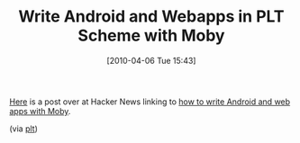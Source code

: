 #+ORG2BLOG:
#+POSTID: 4670
#+DATE: [2010-04-06 Tue 15:43]
#+OPTIONS: toc:nil num:nil todo:nil pri:nil tags:nil ^:nil TeX:nil
#+CATEGORY: Entry, 
#+TAGS: PLT, Programming Language, Scheme
#+TITLE: Write Android and Webapps in PLT Scheme with Moby

[[http://news.ycombinator.com/item?id=1217845][Here]] is a post over at Hacker News linking to [[http://planet.plt-scheme.org/package-source/dyoo/moby.plt/2/30/planet-docs/manual/index.html][how to write Android and web apps with Moby]].

(via [[http://groups.google.com/group/plt-scheme/browse_thread/thread/83fe2abb7e4cc83c/a0e735a1988f0ee8?hl=en&lnk=gst&q=Hacker+News#a0e735a1988f0ee8][plt]])



